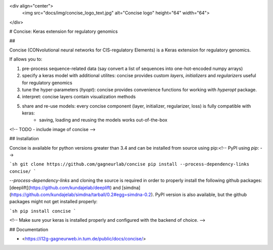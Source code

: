 <div align="center">
    <img src="docs/img/concise_logo_text.jpg" alt="Concise logo" height="64" width="64">
</div>


# Concise: Keras extension for regulatory genomics

## 

Concise (CONvolutional neural networks for CIS-regulatory Elements) is a Keras extension for regulatory genomics. 

If allows you to:

1. pre-process sequence-related data (say convert a list of sequences into one-hot-encoded numpy arrays)
2. specify a keras model with additional utilites: concise provides custom `layers`, `initializers` and `regularizers` useful for regulatory genomics
3. tune the hyper-parameters (`hyopt`): concise provides convenience functions for working with `hyperopt` package.
4. interpret: concise layers contain visualization methods
5. share and re-use models: every concise component (layer, initializer, regularizer, loss) is fully compatible with keras:
    -  saving, loading and reusing the models works out-of-the-box

<!-- TODO - include image of concise -->


## Installation

Concise is available for python versions greater than 3.4 and can be installed from source using pip:<!-- PyPI using `pip`: -->

```sh
git clone https://github.com/gagneurlab/concise
pip install --process-dependency-links concise/
```

`--process-dependency-links` and cloning the source is required in order to properly install the following github packages: [deeplift](https://github.com/kundajelab/deeplift) and [simdna](https://github.com/kundajelab/simdna/tarball/0.2#egg=simdna-0.2). PyPI version is also available, but the github packages might not get installed properly:

```sh
pip install concise
```

<!-- Make sure your keras is installed properly and configured with the backend of choice. -->

## Documentation

- <https://i12g-gagneurweb.in.tum.de/public/docs/concise/>




